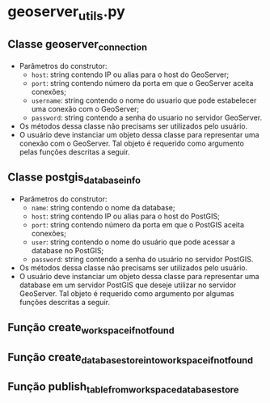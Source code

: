 * geoserver_utils.py
** Classe geoserver_connection
   - Parâmetros do construtor:
     - ~host~: string contendo IP ou alias para o host do GeoServer;
     - ~port~: string contendo número da porta em que o GeoServer
       aceita conexões;
     - ~username~: string contendo o nome do usuario que pode
       estabelecer uma conexão com o GeoServer;
     - ~password~: string contendo a senha do usuario no servidor
       GeoServer.
   - Os métodos dessa classe não precisams ser utilizados pelo usuário.
   - O usuário deve instanciar um objeto dessa classe para representar
     uma conexão com o GeoServer. Tal objeto é requerido como
     argumento pelas funções descritas a seguir.
** Classe postgis_database_info
   - Parâmetros do construtor:
     - ~name~: string contendo o nome da database;
     - ~host~: string contendo IP ou alias para o host do PostGIS;
     - ~port~: string contendo número da porta em que o PostGIS aceita conexões;
     - ~user~: string contendo o nome do usuário que pode acessar a
       database no PostGIS;
     - ~password~: string contendo a senha do usuário no servidor PostGIS.
   - Os métodos dessa classe não precisams ser utilizados pelo usuário.
   - O usuário deve instanciar um objeto dessa classe para representar
     uma database em um servidor PostGIS que deseje utilizar no
     servidor GeoServer. Tal objeto é requerido como argumento por
     algumas funções descritas a seguir.
** Função create_workspace_if_not_found
** Função create_database_store_into_workspace_if_not_found
** Função publish_table_from_workspace_database_store
